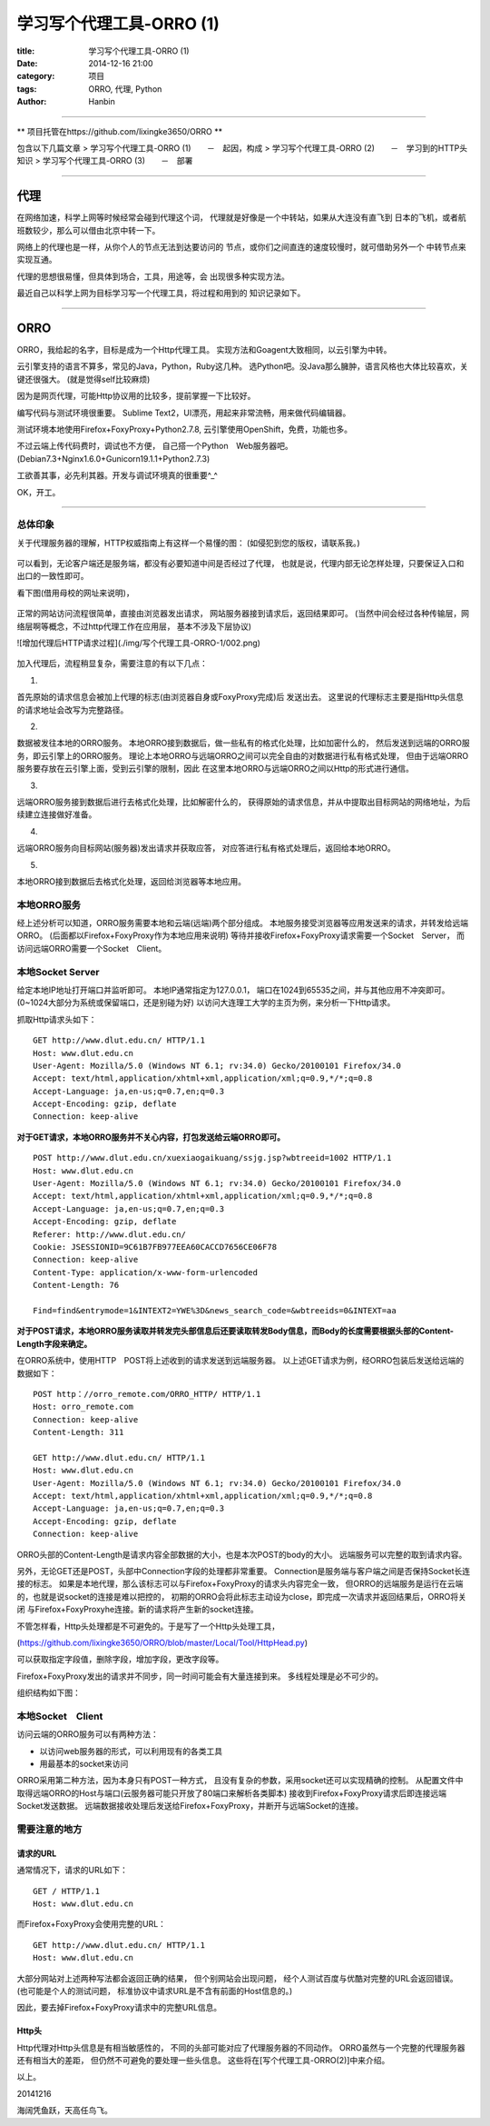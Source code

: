 学习写个代理工具-ORRO (1)
##############################

:title: 学习写个代理工具-ORRO (1)
:date: 2014-12-16 21:00
:category: 项目
:tags: ORRO, 代理, Python
:author: Hanbin

------

** 项目托管在https://github.com/lixingke3650/ORRO **

包含以下几篇文章
> 学习写个代理工具-ORRO (1)　　－　起因，构成
> 学习写个代理工具-ORRO (2)　　－　学习到的HTTP头知识
> 学习写个代理工具-ORRO (3)　　－　部署

------

代理
====

在网络加速，科学上网等时候经常会碰到代理这个词，
代理就是好像是一个中转站，如果从大连没有直飞到
日本的飞机，或者航班数较少，那么可以借由北京中转一下。

网络上的代理也是一样，从你个人的节点无法到达要访问的
节点，或你们之间直连的速度较慢时，就可借助另外一个
中转节点来实现互通。

代理的思想很易懂，但具体到场合，工具，用途等，会
出现很多种实现方法。

最近自己以科学上网为目标学习写一个代理工具，将过程和用到的
知识记录如下。

------

ORRO
====

ORRO，我给起的名字，目标是成为一个Http代理工具。
实现方法和Goagent大致相同，以云引擎为中转。

云引擎支持的语言不算多，常见的Java，Python，Ruby这几种。
选Python吧。没Java那么臃肿，语言风格也大体比较喜欢，关键还很强大。
(就是觉得self比较麻烦)

因为是网页代理，可能Http协议用的比较多，提前掌握一下比较好。

编写代码与测试环境很重要。
Sublime Text2，UI漂亮，用起来非常流畅，用来做代码编辑器。

测试环境本地使用Firefox+FoxyProxy+Python2.7.8,
云引擎使用OpenShift，免费，功能也多。

不过云端上传代码费时，调试也不方便，
自己搭一个Python　Web服务器吧。
(Debian7.3+Nginx1.6.0+Gunicorn19.1.1+Python2.7.3)

工欲善其事，必先利其器。开发与调试环境真的很重要^_^

OK，开工。

------

总体印象
--------

关于代理服务器的理解，HTTP权威指南上有这样一个易懂的图：
(如侵犯到您的版权，请联系我。)

.. figure:: ./resource/img/写个代理工具-ORRO-1/003.png
  :alt: alternate text

可以看到，无论客户端还是服务端，都没有必要知道中间是否经过了代理，
也就是说，代理内部无论怎样处理，只要保证入口和出口的一致性即可。
  
看下图(借用母校的网址来说明)，

.. figure:: ./resource/img/写个代理工具-ORRO-1/001.png
  :alt: alternate text

正常的网站访问流程很简单，直接由浏览器发出请求，
网站服务器接到请求后，返回结果即可。
(当然中间会经过各种传输层，网络层啊等概念，不过http代理工作在应用层，
基本不涉及下层协议)

![增加代理后HTTP请求过程](./img/写个代理工具-ORRO-1/002.png)

.. figure:: ./resource/img/写个代理工具-ORRO-1/002.png
  :alt: alternate text

加入代理后，流程稍显复杂，需要注意的有以下几点：

1.

首先原始的请求信息会被加上代理的标志(由浏览器自身或FoxyProxy完成)后
发送出去。
这里说的代理标志主要是指Http头信息的请求地址会改写为完整路径。

2.

数据被发往本地的ORRO服务。
本地ORRO接到数据后，做一些私有的格式化处理，比如加密什么的，
然后发送到远端的ORRO服务，即云引擎上的ORRO服务。
理论上本地ORRO与远端ORRO之间可以完全自由的对数据进行私有格式处理，
但由于远端ORRO服务要存放在云引擎上面，受到云引擎的限制，因此
在这里本地ORRO与远端ORRO之间以Http的形式进行通信。

3.

远端ORRO服务接到数据后进行去格式化处理，比如解密什么的，
获得原始的请求信息，并从中提取出目标网站的网络地址，为后续建立连接做好准备。

4.

远端ORRO服务向目标网站(服务器)发出请求并获取应答，
对应答进行私有格式处理后，返回给本地ORRO。

5.

本地ORRO接到数据后去格式化处理，返回给浏览器等本地应用。

本地ORRO服务
------------

经上述分析可以知道，ORRO服务需要本地和云端(远端)两个部分组成。
本地服务接受浏览器等应用发送来的请求，并转发给远端ORRO。
(后面都以Firefox+FoxyProxy作为本地应用来说明)
等待并接收Firefox+FoxyProxy请求需要一个Socket　Server，
而访问远端ORRO需要一个Socket　Client。

本地Socket Server
------------------

给定本地IP地址打开端口并监听即可。
本地IP通常指定为127.0.0.1，
端口在1024到65535之间，并与其他应用不冲突即可。
(0~1024大部分为系统或保留端口，还是别碰为好)
以访问大连理工大学的主页为例，来分析一下Http请求。

抓取Http请求头如下：

::

  GET http://www.dlut.edu.cn/ HTTP/1.1
  Host: www.dlut.edu.cn
  User-Agent: Mozilla/5.0 (Windows NT 6.1; rv:34.0) Gecko/20100101 Firefox/34.0
  Accept: text/html,application/xhtml+xml,application/xml;q=0.9,*/*;q=0.8
  Accept-Language: ja,en-us;q=0.7,en;q=0.3
  Accept-Encoding: gzip, deflate
  Connection: keep-alive

**对于GET请求，本地ORRO服务并不关心内容，打包发送给云端ORRO即可。**

::

  POST http://www.dlut.edu.cn/xuexiaogaikuang/ssjg.jsp?wbtreeid=1002 HTTP/1.1
  Host: www.dlut.edu.cn
  User-Agent: Mozilla/5.0 (Windows NT 6.1; rv:34.0) Gecko/20100101 Firefox/34.0
  Accept: text/html,application/xhtml+xml,application/xml;q=0.9,*/*;q=0.8
  Accept-Language: ja,en-us;q=0.7,en;q=0.3
  Accept-Encoding: gzip, deflate
  Referer: http://www.dlut.edu.cn/
  Cookie: JSESSIONID=9C61B7FB977EEA60CACCD7656CE06F78
  Connection: keep-alive
  Content-Type: application/x-www-form-urlencoded
  Content-Length: 76
  
  Find=find&entrymode=1&INTEXT2=YWE%3D&news_search_code=&wbtreeids=0&INTEXT=aa

**对于POST请求，本地ORRO服务读取并转发完头部信息后还要读取转发Body信息，而Body的长度需要根据头部的Content-Length字段来确定。**  

在ORRO系统中，使用HTTP　POST将上述收到的请求发送到远端服务器。
以上述GET请求为例，经ORRO包装后发送给远端的数据如下：

::

  POST http：//orro_remote.com/ORRO_HTTP/ HTTP/1.1
  Host: orro_remote.com
  Connection: keep-alive
  Content-Length: 311
  
  GET http://www.dlut.edu.cn/ HTTP/1.1
  Host: www.dlut.edu.cn
  User-Agent: Mozilla/5.0 (Windows NT 6.1; rv:34.0) Gecko/20100101 Firefox/34.0
  Accept: text/html,application/xhtml+xml,application/xml;q=0.9,*/*;q=0.8
  Accept-Language: ja,en-us;q=0.7,en;q=0.3
  Accept-Encoding: gzip, deflate
  Connection: keep-alive
  
ORRO头部的Content-Length是请求内容全部数据的大小，也是本次POST的body的大小。
远端服务可以完整的取到请求内容。

另外，无论GET还是POST，头部中Connection字段的处理都非常重要。
Connection是服务端与客户端之间是否保持Socket长连接的标志。
如果是本地代理，那么该标志可以与Firefox+FoxyProxy的请求头内容完全一致，
但ORRO的远端服务是运行在云端的，也就是说socket的连接是难以把控的，
初期的ORRO会将此标志主动设为close，即完成一次请求并返回结果后，ORRO将关闭
与Firefox+FoxyProxyhe连接。新的请求将产生新的socket连接。

不管怎样看，Http头处理都是不可避免的。于是写了一个Http头处理工具，

(https://github.com/lixingke3650/ORRO/blob/master/Local/Tool/HttpHead.py)

可以获取指定字段值，删除字段，增加字段，更改字段等。

Firefox+FoxyProxy发出的请求并不同步，同一时间可能会有大量连接到来。
多线程处理是必不可少的。

组织结构如下图：

.. figure:: ./resource/img/写个代理工具-ORRO-1/004.png
  :alt: alternate text
  
本地Socket　Client
--------------------

访问云端的ORRO服务可以有两种方法：

* 以访问web服务器的形式，可以利用现有的各类工具
* 用最基本的socket来访问

ORRO采用第二种方法，因为本身只有POST一种方式，
且没有复杂的参数，采用socket还可以实现精确的控制。
从配置文件中取得远端ORRO的Host与端口(云服务器可能只开放了80端口来解析各类脚本)
接收到Firefox+FoxyProxy请求后即连接远端Socket发送数据。
远端数据接收处理后发送给Firefox+FoxyProxy，并断开与远端Socket的连接。
  
需要注意的地方
----------------

请求的URL
''''''''''

通常情况下，请求的URL如下：
::

  GET / HTTP/1.1
  Host: www.dlut.edu.cn

而Firefox+FoxyProxy会使用完整的URL：
::

  GET http://www.dlut.edu.cn/ HTTP/1.1
  Host: www.dlut.edu.cn

大部分网站对上述两种写法都会返回正确的结果，
但个别网站会出现问题，
经个人测试百度与优酷对完整的URL会返回错误。
(也可能是个人的测试问题，
标准协议中请求URL是不含有前面的Host信息的。)

因此，要去掉Firefox+FoxyProxy请求中的完整URL信息。

Http头
''''''

Http代理对Http头信息是有相当敏感性的，
不同的头部可能对应了代理服务器的不同动作。
ORRO虽然与一个完整的代理服务器还有相当大的差距，
但仍然不可避免的要处理一些头信息。
这些将在[写个代理工具-ORRO(2)]中来介绍。

以上。

20141216

海阔凭鱼跃，天高任鸟飞。